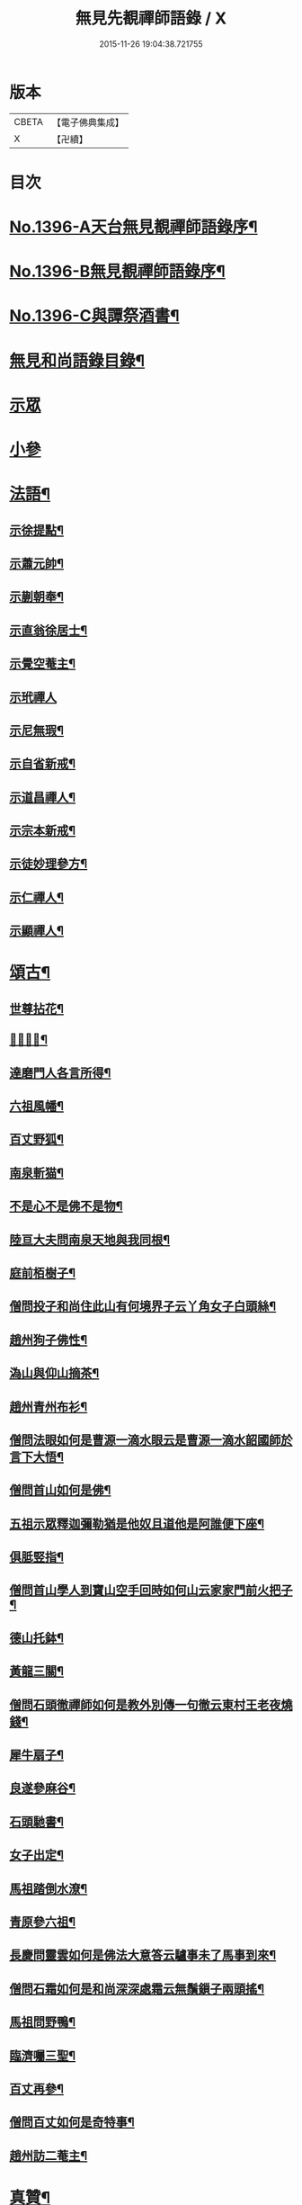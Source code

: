 #+TITLE: 無見先覩禪師語錄 / X
#+DATE: 2015-11-26 19:04:38.721755
* 版本
 |     CBETA|【電子佛典集成】|
 |         X|【卍續】    |

* 目次
* [[file:KR6q0329_001.txt::001-0579b1][No.1396-A天台無見覩禪師語錄序¶]]
* [[file:KR6q0329_001.txt::0579c5][No.1396-B無見覩禪師語錄序¶]]
* [[file:KR6q0329_001.txt::0580a14][No.1396-C與譚祭酒書¶]]
* [[file:KR6q0329_001.txt::0580b2][無見和尚語錄目錄¶]]
* [[file:KR6q0329_001.txt::0580b15][示眾]]
* [[file:KR6q0329_001.txt::0581a4][小參]]
* [[file:KR6q0329_001.txt::0581a22][法語¶]]
** [[file:KR6q0329_001.txt::0581a23][示徐提點¶]]
** [[file:KR6q0329_001.txt::0581b14][示蕭元帥¶]]
** [[file:KR6q0329_001.txt::0581b23][示蒯朝奉¶]]
** [[file:KR6q0329_001.txt::0581c23][示直翁徐居士¶]]
** [[file:KR6q0329_001.txt::0582a14][示覺空菴主¶]]
** [[file:KR6q0329_001.txt::0582a24][示玳禪人]]
** [[file:KR6q0329_001.txt::0582b7][示尼無瑕¶]]
** [[file:KR6q0329_001.txt::0582b20][示自省新戒¶]]
** [[file:KR6q0329_001.txt::0582c3][示道昌禪人¶]]
** [[file:KR6q0329_001.txt::0582c11][示宗本新戒¶]]
** [[file:KR6q0329_001.txt::0582c23][示徒妙理參方¶]]
** [[file:KR6q0329_001.txt::0583a8][示仁禪人¶]]
** [[file:KR6q0329_001.txt::0583a16][示顯禪人¶]]
* [[file:KR6q0329_001.txt::0583b4][頌古¶]]
** [[file:KR6q0329_001.txt::0583b5][世尊拈花¶]]
** [[file:KR6q0329_001.txt::0583b7][𨚗吒太子¶]]
** [[file:KR6q0329_001.txt::0583b10][達磨門人各言所得¶]]
** [[file:KR6q0329_001.txt::0583b12][六祖風幡¶]]
** [[file:KR6q0329_001.txt::0583b15][百丈野狐¶]]
** [[file:KR6q0329_001.txt::0583b18][南泉斬猫¶]]
** [[file:KR6q0329_001.txt::0583b23][不是心不是佛不是物¶]]
** [[file:KR6q0329_001.txt::0583c2][陸亘大夫問南泉天地與我同根¶]]
** [[file:KR6q0329_001.txt::0583c5][庭前栢樹子¶]]
** [[file:KR6q0329_001.txt::0583c8][僧問投子和尚住此山有何境界子云丫角女子白頭絲¶]]
** [[file:KR6q0329_001.txt::0583c11][趙州狗子佛性¶]]
** [[file:KR6q0329_001.txt::0583c13][溈山與仰山摘茶¶]]
** [[file:KR6q0329_001.txt::0583c16][趙州青州布衫¶]]
** [[file:KR6q0329_001.txt::0583c18][僧問法眼如何是曹源一滴水眼云是曹源一滴水韶國師於言下大悟¶]]
** [[file:KR6q0329_001.txt::0583c21][僧問首山如何是佛¶]]
** [[file:KR6q0329_001.txt::0584a2][五祖示眾釋迦彌勒猶是他奴且道他是阿誰便下座¶]]
** [[file:KR6q0329_001.txt::0584a5][俱胝竪指¶]]
** [[file:KR6q0329_001.txt::0584a8][僧問首山學人到寶山空手回時如何山云家家門前火把子¶]]
** [[file:KR6q0329_001.txt::0584a11][德山托鉢¶]]
** [[file:KR6q0329_001.txt::0584a14][黃龍三關¶]]
** [[file:KR6q0329_001.txt::0584a21][僧問石頭徹禪師如何是教外別傳一句徹云東村王老夜燒錢¶]]
** [[file:KR6q0329_001.txt::0584b3][犀牛扇子¶]]
** [[file:KR6q0329_001.txt::0584b6][良遂參麻谷¶]]
** [[file:KR6q0329_001.txt::0584b9][石頭馳書¶]]
** [[file:KR6q0329_001.txt::0584b12][女子出定¶]]
** [[file:KR6q0329_001.txt::0584b15][馬祖踏倒水潦¶]]
** [[file:KR6q0329_001.txt::0584b18][青原參六祖¶]]
** [[file:KR6q0329_001.txt::0584b21][長慶問靈雲如何是佛法大意答云驢事未了馬事到來¶]]
** [[file:KR6q0329_001.txt::0584b24][僧問石霜如何是和尚深深處霜云無鬚鎻子兩頭搖¶]]
** [[file:KR6q0329_001.txt::0584b27][馬祖問野鴨¶]]
** [[file:KR6q0329_001.txt::0584b30][臨濟囑三聖¶]]
** [[file:KR6q0329_001.txt::0584b33][百丈再參¶]]
** [[file:KR6q0329_001.txt::0584b35][僧問百丈如何是奇特事¶]]
** [[file:KR6q0329_001.txt::0584b37][趙州訪二菴主¶]]
* [[file:KR6q0329_001.txt::0584b39][真贊¶]]
** [[file:KR6q0329_001.txt::0584b40][出山相¶]]
** [[file:KR6q0329_001.txt::0584b44][觀音大士¶]]
** [[file:KR6q0329_001.txt::0584b46][善財]]
** [[file:KR6q0329_001.txt::0585a4][達磨祖師¶]]
** [[file:KR6q0329_001.txt::0585a8][寒山¶]]
** [[file:KR6q0329_001.txt::0585a10][拾得¶]]
** [[file:KR6q0329_001.txt::0585a12][三教圖¶]]
** [[file:KR6q0329_001.txt::0585a16][馬大師¶]]
** [[file:KR6q0329_001.txt::0585a20][韶國師¶]]
** [[file:KR6q0329_001.txt::0585a24][無準和尚¶]]
** [[file:KR6q0329_001.txt::0585b4][斷橋和尚¶]]
* [[file:KR6q0329_001.txt::0585b8][自讚¶]]
** [[file:KR6q0329_001.txt::0585b9][窄菴首座請¶]]
** [[file:KR6q0329_001.txt::0585b14][錦江模書記請¶]]
** [[file:KR6q0329_001.txt::0585b17][無文綺藏主請¶]]
** [[file:KR6q0329_001.txt::0585b21][昌禪人請¶]]
** [[file:KR6q0329_001.txt::0585b24][海會寺印空長老請¶]]
** [[file:KR6q0329_001.txt::0585c2][壽寮元請¶]]
** [[file:KR6q0329_001.txt::0585c5][范居士請¶]]
** [[file:KR6q0329_001.txt::0585c8][有道潘學士請¶]]
** [[file:KR6q0329_001.txt::0585c11][心海湧首座請¶]]
** [[file:KR6q0329_001.txt::0585c14][遠禪人請¶]]
** [[file:KR6q0329_001.txt::0585c17][自省新戒請¶]]
** [[file:KR6q0329_001.txt::0585c21][道源新戒請¶]]
** [[file:KR6q0329_001.txt::0585c24][朴侍者請]]
** [[file:KR6q0329_001.txt::0586a5][顯禪人請¶]]
* [[file:KR6q0329_002.txt::002-0586a12][偈頌¶]]
** [[file:KR6q0329_002.txt::002-0586a13][示坦禪人¶]]
** [[file:KR6q0329_002.txt::002-0586a21][示文禪人¶]]
** [[file:KR6q0329_002.txt::0586b4][示永嘉圓首座¶]]
** [[file:KR6q0329_002.txt::0586b8][呈方山和尚¶]]
** [[file:KR6q0329_002.txt::0586b13][示山禪人¶]]
** [[file:KR6q0329_002.txt::0586b22][示贊禪人¶]]
** [[file:KR6q0329_002.txt::0586c4][示可西堂¶]]
** [[file:KR6q0329_002.txt::0586c9][示興禪人¶]]
** [[file:KR6q0329_002.txt::0586c12][示顯殿主¶]]
** [[file:KR6q0329_002.txt::0586c15][成知客之淨慈¶]]
** [[file:KR6q0329_002.txt::0586c18][示友維那¶]]
** [[file:KR6q0329_002.txt::0586c21][答劉知州¶]]
** [[file:KR6q0329_002.txt::0586c24][與克密釋兒宣差¶]]
** [[file:KR6q0329_002.txt::0587a3][贈南明趙青山學士¶]]
** [[file:KR6q0329_002.txt::0587a6][示璝禪人¶]]
** [[file:KR6q0329_002.txt::0587a9][示海禪人¶]]
** [[file:KR6q0329_002.txt::0587a12][示日本揀禪人¶]]
** [[file:KR6q0329_002.txt::0587a15][示玄禪人¶]]
** [[file:KR6q0329_002.txt::0587a18][贈劉星士¶]]
** [[file:KR6q0329_002.txt::0587a21][示安禪人¶]]
** [[file:KR6q0329_002.txt::0587a23][示何大夫鑄鐘¶]]
** [[file:KR6q0329_002.txt::0587b2][送西臺常御史¶]]
** [[file:KR6q0329_002.txt::0587b5][答東嶼和尚¶]]
** [[file:KR6q0329_002.txt::0587b8][答濶濶出院使¶]]
** [[file:KR6q0329_002.txt::0587b11][示常禪人¶]]
** [[file:KR6q0329_002.txt::0587b13][禮方山和尚塔¶]]
** [[file:KR6q0329_002.txt::0587b16][韶國師受業¶]]
** [[file:KR6q0329_002.txt::0587b19][法身頌¶]]
** [[file:KR6q0329_002.txt::0587b22][新成東淨¶]]
** [[file:KR6q0329_002.txt::0587b24][窄菴]]
** [[file:KR6q0329_002.txt::0587c4][懶牛¶]]
** [[file:KR6q0329_002.txt::0587c7][懶菴¶]]
** [[file:KR6q0329_002.txt::0587c10][無文¶]]
** [[file:KR6q0329_002.txt::0587c13][信菴¶]]
** [[file:KR6q0329_002.txt::0587c15][月潭¶]]
** [[file:KR6q0329_002.txt::0587c17][四威儀¶]]
** [[file:KR6q0329_002.txt::0587c22][十二時歌¶]]
** [[file:KR6q0329_002.txt::0588a14][言語機關句¶]]
* [[file:KR6q0329_002.txt::0588a20][山居詩¶]]
* [[file:KR6q0329_002.txt::0588b17][和永明禪師韻¶]]
* [[file:KR6q0329_002.txt::0591b9][題䟦¶]]
** [[file:KR6q0329_002.txt::0591b10][䟦高峯和尚書(中有清虀白飯之語)¶]]
** [[file:KR6q0329_002.txt::0591b15][蕳翁方山和尚書¶]]
** [[file:KR6q0329_002.txt::0591b19][空中和尚語¶]]
** [[file:KR6q0329_002.txt::0591b22][古田和尚答無則和尚語¶]]
* [[file:KR6q0329_002.txt::0591c3][臨終示眾¶]]
* [[file:KR6q0329_002.txt::0591c15][遺誡¶]]
* [[file:KR6q0329_002.txt::0591c20][辭世]]
* [[file:KR6q0329_002.txt::0592a1][No.1396-D無見覩和尚塔銘(并序)¶]]
* [[file:KR6q0329_002.txt::0592b20][No.1396-E¶]]
* [[file:KR6q0329_002.txt::0592c4][No.1396-F¶]]
* [[file:KR6q0329_002.txt::0592c8][No.1396-G無見覩和尚語錄䟦¶]]
* 卷
** [[file:KR6q0329_001.txt][無見先覩禪師語錄 1]]
** [[file:KR6q0329_002.txt][無見先覩禪師語錄 2]]
